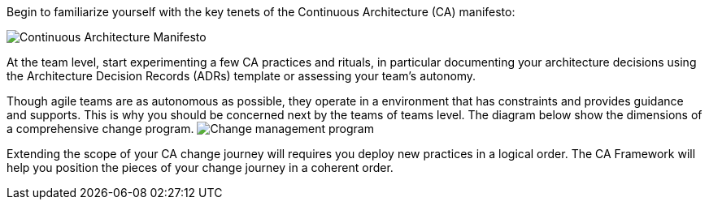 Begin to familiarize yourself with the key tenets of the Continuous Architecture (CA) manifesto:

image:../img/manifesto.jpg[Continuous Architecture Manifesto]

At the team level, start experimenting a few CA practices and rituals, in particular documenting your architecture decisions using the Architecture Decision Records (ADRs) template or assessing your team's autonomy. 

Though agile teams are as autonomous as possible, they operate in a environment that has constraints and provides guidance and supports. This is why you should be concerned next by the teams of teams level. The diagram below show the dimensions of a comprehensive change program. 
image:img/change-management.svg[Change management program]

Extending the scope of your CA change journey will requires you deploy new practices in a logical order. The CA Framework will help you position the pieces of your change journey in a coherent order.
